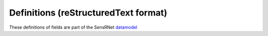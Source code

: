 *************************************
Definitions (reStructuredText format)
*************************************

These definitions of fields are part of the SensRNet datamodel_

+--------------------+-----------------------+-------------------------------+--------+-----------------------------------------------------------------------------------------------+-------------------------------------------------------------------------------------------+------------------------------------------------------------------+-----------------+
| SensrNet Entiteit  | SensorThings Entiteit | Nederlands                    | In MVP | Definitie (EN)                                                                                | Definitie (NL)                                                                            | Voorbeeld                                                        | Issuenr. Github |
+====================+=======================+===============================+========+===============================================================================================+===========================================================================================+==================================================================+=================+
| Device             | Thing                 | Apparaat                      | Yes    | An object of the physical world (physical things)                                             | Een fysiek of virtueel ding dat verbonden en geïdentificeerd                              | Meetstation,   Citybeacon                                        |                 |
|                    |                       |                               |        | or the information world (virtual things) that is                                             | kan worden in communicatienetwerken.                                                      |                                                                  |                 |
|                    |                       |                               |        | capable of being identified and integrated into                                               |                                                                                           |                                                                  |                 |
|                    |                       |                               |        | communication networks                                                                        |                                                                                           |                                                                  |                 |
+--------------------+-----------------------+-------------------------------+--------+-----------------------------------------------------------------------------------------------+-------------------------------------------------------------------------------------------+------------------------------------------------------------------+-----------------+
| AggregateId        |                       | Aggregatie identificatie      | Yes    | Identification   number of the Aggregate                                                      | Identificatienummer   van de gegevensgroep                                                |                                                                  |                 |
+--------------------+-----------------------+-------------------------------+--------+-----------------------------------------------------------------------------------------------+-------------------------------------------------------------------------------------------+------------------------------------------------------------------+-----------------+
| Id                 |                       | Identificatienummer           | Yes    | SensRNet Identification number for the device                                                 | Een   SensRNet-identificatienummer voor het apparaat.                                     | SensRnet.DeviceId                                                |                 |
+--------------------+-----------------------+-------------------------------+--------+-----------------------------------------------------------------------------------------------+-------------------------------------------------------------------------------------------+------------------------------------------------------------------+-----------------+
| Name               | Name                  | Naam                          | Yes    |                                                                                               |                                                                                           |                                                                  |                 |
+--------------------+-----------------------+-------------------------------+--------+-----------------------------------------------------------------------------------------------+-------------------------------------------------------------------------------------------+------------------------------------------------------------------+-----------------+
| Category           |                       | Categorie                     | Yes    | The broadest characterisation of the device                                                   | De   meest algemene typering van het apparaat                                             | Sensor,   camera, beacon (baken)                                 |                 |
+--------------------+-----------------------+-------------------------------+--------+-----------------------------------------------------------------------------------------------+-------------------------------------------------------------------------------------------+------------------------------------------------------------------+-----------------+
| Description        | Description           | Omschrijving apparaat         | Yes    | This is a short description of the corresponding Thing entity.                                | Een   korte omschrijving van het apparaat.                                                | Sensor   system monitoring area temperature                      |                 |
+--------------------+-----------------------+-------------------------------+--------+-----------------------------------------------------------------------------------------------+-------------------------------------------------------------------------------------------+------------------------------------------------------------------+-----------------+
| Connectivity       |                       | Connectiviteit                | Yes    | The way in which the device is connected to communication networks                            | De wijze waarop   het apparaat verbonden is aan communicatienetwerken.                    | Bedraad,   LTE, Wifi, Mesh                                       |                 |
+--------------------+-----------------------+-------------------------------+--------+-----------------------------------------------------------------------------------------------+-------------------------------------------------------------------------------------------+------------------------------------------------------------------+-----------------+
| Network Operator   |                       | Netwerkoperator               | No     | The supplier and operator of the connected communication network.                             | De leverancier   en beheerder van het verbonden communicatienetwerk.                      |                                                                  |                 |
+--------------------+-----------------------+-------------------------------+--------+-----------------------------------------------------------------------------------------------+-------------------------------------------------------------------------------------------+------------------------------------------------------------------+-----------------+
| Power              |                       | Stroomvoorziening             | No     | The way in which the device is supplied with power                                            | De wijze waarop   het apparaat van stroom voorzien wordt.                                 |                                                                  |                 |
+--------------------+-----------------------+-------------------------------+--------+-----------------------------------------------------------------------------------------------+-------------------------------------------------------------------------------------------+------------------------------------------------------------------+-----------------+
| Properties         | Properties            | Eigenschappen                 | No     | A JSON Object containing user-annotated properties as key-value pairs.                        |                                                                                           |                                                                  |                 |
+--------------------+-----------------------+-------------------------------+--------+-----------------------------------------------------------------------------------------------+-------------------------------------------------------------------------------------------+------------------------------------------------------------------+-----------------+
| Location           | Location              | Locatie                       | Yes    | The last known   location of the Thing.                                                       | De laatst   bekende locatie van het apparaat                                              |                                                                  |                 |
+--------------------+-----------------------+-------------------------------+--------+-----------------------------------------------------------------------------------------------+-------------------------------------------------------------------------------------------+------------------------------------------------------------------+-----------------+
| AggregateId        |                       | Aggregatie   identificatie    | Yes    | Identification   number of the Aggregate                                                      | Identificatienummer   van de gegevensgroep                                                |                                                                  |                 |
+--------------------+-----------------------+-------------------------------+--------+-----------------------------------------------------------------------------------------------+-------------------------------------------------------------------------------------------+------------------------------------------------------------------+-----------------+
| Id                 |                       | Identificatienummer           | Yes    | SensRNet   identification number for the Location                                             | SensRNet-identificatienummer   voor de locatie.                                           |                                                                  |                 |
+--------------------+-----------------------+-------------------------------+--------+-----------------------------------------------------------------------------------------------+-------------------------------------------------------------------------------------------+------------------------------------------------------------------+-----------------+
| Name               | Name                  | Naam                          | Yes    | A   property provides a label for Location, commonly a desciptive name                        | Naam   van de locatie                                                                     |                                                                  |                 |
+--------------------+-----------------------+-------------------------------+--------+-----------------------------------------------------------------------------------------------+-------------------------------------------------------------------------------------------+------------------------------------------------------------------+-----------------+
| Description        | Description           | Opstelpunt   omschrijving     | Yes    | The   description about the Location.                                                         | Een   korte omschrijving van de locatie.                                                  | University   of Calgary, CCIT building                           |                 |
+--------------------+-----------------------+-------------------------------+--------+-----------------------------------------------------------------------------------------------+-------------------------------------------------------------------------------------------+------------------------------------------------------------------+-----------------+
| Coordinates        | Coordinates           | XYZ-coördinaten               | Yes    | The   coordinates of the location in Latitude, Longitude, and elevation (Z).                  | De   coördinaten van de locatie in Latitude, Longitude, en hoogte (Z).                    | [	51.442,   5.470, 5]                                          | 93_             |
+--------------------+-----------------------+-------------------------------+--------+-----------------------------------------------------------------------------------------------+-------------------------------------------------------------------------------------------+------------------------------------------------------------------+-----------------+
| BaseObjectid       |                       | Extern   object-id            | Yes    | Reference   to external id                                                                    | Een verwijzing naar de BGT-code voor het object waaraan of                                |                                                                  |                 |
|                    |                       |                               |        |                                                                                               | waarop het apparaat geplaatst is.                                                         |                                                                  |                 |
+--------------------+-----------------------+-------------------------------+--------+-----------------------------------------------------------------------------------------------+-------------------------------------------------------------------------------------------+------------------------------------------------------------------+-----------------+
| Sensor             | Sensor                | Sensor                        | Yes    | An instrument that observes a property or phenomenon with the goal                            | Apparaat voor de meting van een fysieke grootheid (bijv. temperatuur,                     |                                                                  |                 |
|                    |                       |                               |        | of producing   an estimate of the value of the property                                       | licht, druk, elektriciteit).                                                              |                                                                  |                 |
| AggregateId        |                       | Aggregatie   identificatie    | Yes    | Identification   number of the Aggregate                                                      | Identificatienummer van de gegevensgroep                                                  |                                                                  |                 |
+--------------------+-----------------------+-------------------------------+--------+-----------------------------------------------------------------------------------------------+-------------------------------------------------------------------------------------------+------------------------------------------------------------------+-----------------+
| Id                 |                       | Identificatienummer           | Yes    | SensRNet   identification number for the sensor                                               | Een SensRNet-identificatienummer voor de sensor                                           |                                                                  | 94_             |
+--------------------+-----------------------+-------------------------------+--------+-----------------------------------------------------------------------------------------------+-------------------------------------------------------------------------------------------+------------------------------------------------------------------+-----------------+
| Name               | Name                  | Naam                          | Yes    | A   property provides a label for Sensor entity, commonly a descriptive name.                 | Een korte aanduiding van de sensor.                                                       | DHT22                                                            |                 |
+--------------------+-----------------------+-------------------------------+--------+-----------------------------------------------------------------------------------------------+-------------------------------------------------------------------------------------------+------------------------------------------------------------------+-----------------+
| Description        | Description           | Omschrijving   sensor         | Yes    | The description about the sensor                                                              | Een korte omschrijving van de sensor                                                      |                                                                  |                 |
+--------------------+-----------------------+-------------------------------+--------+-----------------------------------------------------------------------------------------------+-------------------------------------------------------------------------------------------+------------------------------------------------------------------+-----------------+
| Metadata           |                       | Metadata                      | No     | Contextual   information that describes the characteristics of specific data.                 | Contextuele informatie die de karakteristieken van bepaalde gegevens beschrijven.         |                                                                  |                 |
+--------------------+-----------------------+-------------------------------+--------+-----------------------------------------------------------------------------------------------+-------------------------------------------------------------------------------------------+------------------------------------------------------------------+-----------------+
| SensorType         |                       | Sensortype                    | Yes    | The technical qualification of the Sensor entity.                                             | Een typering van de sensor op basis van technische mogelijkheden van de sensor.           |   Waardelijst_Sensortype_                                        |                 |
+--------------------+-----------------------+-------------------------------+--------+-----------------------------------------------------------------------------------------------+-------------------------------------------------------------------------------------------+------------------------------------------------------------------+-----------------+
| Supplier           |                       | Leverancier                   | Yes    | The organisation responsible for the supply of the sensor and                                 | De organisatie die verantwoordelijk is voor de levering van de sensor en                  |                                                                  | 102_            |
|                    |                       |                               |        |                                                                                               | contractpartij is voor de eigenaar van de sensor.                                         |                                                                  |                 |
|                    |                       |                               |        | contracting party for the owner of the sensor.                                                |                                                                                           |                                                                  |                 |
+--------------------+-----------------------+-------------------------------+--------+-----------------------------------------------------------------------------------------------+-------------------------------------------------------------------------------------------+------------------------------------------------------------------+-----------------+
| Manufacturer       |                       | Fabrikant                     | Yes    | The   organisation responsible for producing the sensor.                                      | De organisatie die verantwoordelijk is voor de productie van de sensor.                   |                                                                  | 102_            |
+--------------------+-----------------------+-------------------------------+--------+-----------------------------------------------------------------------------------------------+-------------------------------------------------------------------------------------------+------------------------------------------------------------------+-----------------+
| Documentation      | Metadata              | Documentatie                  | Yes    | The detailed description of the Sensor or system. The metadata type is                        | Een verwijziging naar gedetailleerde beschrijvingen en technische documentatie.           | https://cdn-shop.adafruit.com/datasheets/DHT22.pdf               |                 |
|                    |                       |                               |        | defined by encodingType.                                                                      |                                                                                           |                                                                  |                 |
+--------------------+-----------------------+-------------------------------+--------+-----------------------------------------------------------------------------------------------+-------------------------------------------------------------------------------------------+------------------------------------------------------------------+-----------------+
| ObservationGoal    |                       | Doel   van de waarneming      | Yes    | The   goal of measuring                                                                       | Het doel of de grondslag van de waarneming                                                | Beoordelen   van veiligheid                                      |                 |
+--------------------+-----------------------+-------------------------------+--------+-----------------------------------------------------------------------------------------------+-------------------------------------------------------------------------------------------+------------------------------------------------------------------+-----------------+
| AggregateId        |                       | Aggregatie   identificatie    | Yes    | Identification number of the Aggregate                                                        | Identificatienummer van de gegevensgroep                                                  |                                                                  |                 |
+--------------------+-----------------------+-------------------------------+--------+-----------------------------------------------------------------------------------------------+-------------------------------------------------------------------------------------------+------------------------------------------------------------------+-----------------+
| Id                 |                       | Identificatienummer           | Yes    | Sensrnet identification number of the observation goal                                        | SensRNet-identificatienummer voor het doel van de waarneming.                             |                                                                  |                 |
+--------------------+-----------------------+-------------------------------+--------+-----------------------------------------------------------------------------------------------+-------------------------------------------------------------------------------------------+------------------------------------------------------------------+-----------------+
| Name               |                       | Naam                          | Yes    | The   name of the observation goal.                                                           | De   naam van het doel van de   waarneming                                                |                                                                  |                 |
+--------------------+-----------------------+-------------------------------+--------+-----------------------------------------------------------------------------------------------+-------------------------------------------------------------------------------------------+------------------------------------------------------------------+-----------------+
| Description        |                       | Beschrijving                  | Yes    | The   short description of the goal of the observation                                        | Een korte omschrijving van het doel van de waarneming                                     |                                                                  |                 |
+--------------------+-----------------------+-------------------------------+--------+-----------------------------------------------------------------------------------------------+-------------------------------------------------------------------------------------------+------------------------------------------------------------------+-----------------+
| LegalGround        |                       | Wettelijke   grondslag        | Yes    | The   legal basis for the observation, e.g. mandate, license                                  | De wettelijke basis van de waarneming, bijv. door aanwijzing of                           | Verwijzing   naar privacyverklaring of register van verwerkingen | 95_             |
|                    |                       |                               |        |                                                                                               | vergunningsplicht.                                                                        |                                                                  |                 |
+--------------------+-----------------------+-------------------------------+--------+-----------------------------------------------------------------------------------------------+-------------------------------------------------------------------------------------------+------------------------------------------------------------------+-----------------+
| LegalGroundLink    |                       | Grondslag   link              | Yes    | The   link to regulations for the legal ground                                                | De link naar de regelgeving voor de wettelijke basis                                      |                                                                  |                 |
+--------------------+-----------------------+-------------------------------+--------+-----------------------------------------------------------------------------------------------+-------------------------------------------------------------------------------------------+------------------------------------------------------------------+-----------------+
| Datastream         | Datastream            | Datastroom                    | Yes    | A collection of Observations measuring the same ObservedProperty                              | Een continue levering of collectie van data gericht op één waarneming,                    |                                                                  |                 |
|                    |                       |                               |        |                                                                                               | verzameld door één sensor.                                                                |                                                                  |                 |
|                    |                       |                               |        | and produced by the same Sensor.                                                              |                                                                                           |                                                                  |                 |
+--------------------+-----------------------+-------------------------------+--------+-----------------------------------------------------------------------------------------------+-------------------------------------------------------------------------------------------+------------------------------------------------------------------+-----------------+
| AggregateId        |                       | Aggregatie   identificatie    | Yes    | Identification   number of the Aggregate                                                      | Identificatienummer van de gegevensgroep                                                  |                                                                  |                 |
+--------------------+-----------------------+-------------------------------+--------+-----------------------------------------------------------------------------------------------+-------------------------------------------------------------------------------------------+------------------------------------------------------------------+-----------------+
| Id                 |                       | Identificatienummer           | Yes    | SensRNet   identification number of the datastream                                            | Een SensRNet-identificatienummer voor de datastroom.                                      |                                                                  | 94_             |
+--------------------+-----------------------+-------------------------------+--------+-----------------------------------------------------------------------------------------------+-------------------------------------------------------------------------------------------+------------------------------------------------------------------+-----------------+
| Name               | Name                  | Naam                          | Yes    | A property provides a label for Datastream entity, commonly a descriptive name.               | Een korte aanduiding van de datastroom.                                                   | Air   Temperature DS                                             |                 |
+--------------------+-----------------------+-------------------------------+--------+-----------------------------------------------------------------------------------------------+-------------------------------------------------------------------------------------------+------------------------------------------------------------------+-----------------+
| Description        | Description           | Omschrijving   datastroom     | Yes    | The description of the Datastream entity.                                                     | Een korte omschrijving van de datastream.                                                 | Datastream   for recording temperature                           |                 |
+--------------------+-----------------------+-------------------------------+--------+-----------------------------------------------------------------------------------------------+-------------------------------------------------------------------------------------------+------------------------------------------------------------------+-----------------+
| Theme              |                       | Thema                         | Yes    | A functional classification of the datastream                                                 | Een   functionele classificatie van de datastroom.                                        | Conform   TOP 1.1, zie Waardelijst_Themes                        | 97_             |
+--------------------+-----------------------+-------------------------------+--------+-----------------------------------------------------------------------------------------------+-------------------------------------------------------------------------------------------+------------------------------------------------------------------+-----------------+
| UnitOfMeasurement  | UnitOfMeasurement     | Meeteenheid                   | Yes    | A JSON Object containing three key-value pairs. The name property presents                    | De eenheid waarmee de waardes die weergegeven worden in de datastream                     |                                                                  |                 |
|                    |                       |                               |        |                                                                                               | aangegeven worden.                                                                        |                                                                  |                 |
|                    |                       |                               |        | the full name of the unitOfMeasurement; the symbol property shows the textual                 |                                                                                           |                                                                  |                 |
|                    |                       |                               |        | form of the unit symbol; and the definition contains the URI defining the unitOfMeasurement.  |                                                                                           |                                                                  |                 |
|                    |                       |                               |        | The values of these properties SHOULD follow the Unified Code for Unit of Measure (UCUM).     |                                                                                           |                                                                  |                 |
+--------------------+-----------------------+-------------------------------+--------+-----------------------------------------------------------------------------------------------+-------------------------------------------------------------------------------------------+------------------------------------------------------------------+-----------------+
| ObservedArea       | ObservedArea          | Waargenomen gebied            | Yes    | The spatial bounding box of the spatial extent of all FeaturesOfInterest that belong to       | Het gebied waarover de datastroom informatie geeft.                                       |                                                                  |                 |
|                    |                       |                               |        | the Observations associated with this Datastream.                                             |                                                                                           |                                                                  |                 |
+--------------------+-----------------------+-------------------------------+--------+-----------------------------------------------------------------------------------------------+-------------------------------------------------------------------------------------------+------------------------------------------------------------------+-----------------+
| ResultTime         | ResultTime            | Datafrequentie                | Yes    | The   temporal interval of the result times of all observations belonging to this Datastream. | De tijdsinterval tussen de waardes die weergegeven worden in de datastroom.               |                                                                  |                 |
+--------------------+-----------------------+-------------------------------+--------+-----------------------------------------------------------------------------------------------+-------------------------------------------------------------------------------------------+------------------------------------------------------------------+-----------------+
| Dataquality        |                       | Datakwaliteit                 | Yes    | The   degree of pollution or inconsistency of the measured values in the datastream           | De mate van ruis in of afwijkingen van de waardes die weergegeven worden in               | Laag,   voldoende, hoog                                          | 99_             |
|                    |                       |                               |        |                                                                                               | de datastream.                                                                            |                                                                  |                 |
+--------------------+-----------------------+-------------------------------+--------+-----------------------------------------------------------------------------------------------+-------------------------------------------------------------------------------------------+------------------------------------------------------------------+-----------------+
| IsPublic           |                       | Publiek beschikbaar           | Yes    | Indicating   if data about the datastream is publicly available.                              | Geeft aan of gegevens over de datastroom publiek beschikbaar zijn.                        |                                                                  | 100_            |
+--------------------+-----------------------+-------------------------------+--------+-----------------------------------------------------------------------------------------------+-------------------------------------------------------------------------------------------+------------------------------------------------------------------+-----------------+
| IsOpenData         |                       | Open   data                   | Yes    | Indicating   if values in the datastream are freely available and usable.                     | Geeft aan of de waardes in de datastroom vrij beschikbaar en bruikbaar zijn.              |                                                                  |                 |
+--------------------+-----------------------+-------------------------------+--------+-----------------------------------------------------------------------------------------------+-------------------------------------------------------------------------------------------+------------------------------------------------------------------+-----------------+
| IsActive           |                       | Actief                        | Yes    |                                                                                               | Geeft aan of de datastroom beschikbaar is en actief waardes oplevert.                     |                                                                  |                 |
+--------------------+-----------------------+-------------------------------+--------+-----------------------------------------------------------------------------------------------+-------------------------------------------------------------------------------------------+------------------------------------------------------------------+-----------------+
| ObservationType    |                       | Type observatie               | No     |                                                                                               |                                                                                           |                                                                  |                 |
+--------------------+-----------------------+-------------------------------+--------+-----------------------------------------------------------------------------------------------+-------------------------------------------------------------------------------------------+------------------------------------------------------------------+-----------------+
| PhenomenonTime     | PhenomenonTime        | Tijdsperiode   waarneming     | No     | The   time when or the interval during which the observation happened.                        | Het tijdstip of de tijdsduur van de waarneming                                            | Niet per se gelijk aan het TijdstipResultaat. Kan een tijdstip   |                 |
|                    |                       |                               |        |                                                                                               |                                                                                           | zijn of een interval of een andere tijdseenheid.                 |                 |
|                    |                       |                               |        |                                                                                               |                                                                                           |  Not necessarily the same as the ResultTime. May be an interval  |                 |
|                    |                       |                               |        |                                                                                               |                                                                                           |  or an instant time, or some other compound temporal entity      |                 |
+--------------------+-----------------------+-------------------------------+--------+-----------------------------------------------------------------------------------------------+-------------------------------------------------------------------------------------------+------------------------------------------------------------------+-----------------+
| ResultTime         | ResultTime            | Tijdstip   resultaat          | No     | The   instant time when the observation activity was completed.                               | Het   tijdstip waarop de waarneming is beëindigd.                                         |                                                                  |                 |
+--------------------+-----------------------+-------------------------------+--------+-----------------------------------------------------------------------------------------------+-------------------------------------------------------------------------------------------+------------------------------------------------------------------+-----------------+
| ContainsPIData     |                       | Bevat   persoonsgegevens      | Yes    | Indicates whether the values displayed in the data stream can be traced                       | Geeft aan of de waardes die weergegeven worden in de datastroom herleidbaar zijn          |                                                                  |                 |
|                    |                       |                               |        |                                                                                               | tot individuele personen.                                                                 |                                                                  |                 |
|                    |                       |                               |        | back to individual persons.                                                                   |                                                                                           |                                                                  |                 |
+--------------------+-----------------------+-------------------------------+--------+-----------------------------------------------------------------------------------------------+-------------------------------------------------------------------------------------------+------------------------------------------------------------------+-----------------+
| IsReusable         |                       | Herbruikbaar                  | Yes    | Indicates whether the values displayed in the data stream are reusable                        | Geeft aan of de waardes die weergegeven worden in de datastroom herbruikbaar zijn         |                                                                  |                 |
|                    |                       |                               |        |                                                                                               | voor andere doelen.                                                                       |                                                                  |                 |
|                    |                       |                               |        | for other purposes.                                                                           |                                                                                           |                                                                  |                 |
+--------------------+-----------------------+-------------------------------+--------+-----------------------------------------------------------------------------------------------+-------------------------------------------------------------------------------------------+------------------------------------------------------------------+-----------------+
| Documentation      |                       | Documentatie                  | Yes    | A reference to detailed descriptions and technical documentation.                             | Een verwijziging naar gedetailleerde beschrijvingen en technische documentatie.           |                                                                  |                 |
+--------------------+-----------------------+-------------------------------+--------+-----------------------------------------------------------------------------------------------+-------------------------------------------------------------------------------------------+------------------------------------------------------------------+-----------------+
| Datalink           |                       | Datalink                      | Yes    | A reference to the data stream.                                                               | Een verwijziging naar de datastroom.                                                      |                                                                  |                 |
+--------------------+-----------------------+-------------------------------+--------+-----------------------------------------------------------------------------------------------+-------------------------------------------------------------------------------------------+------------------------------------------------------------------+-----------------+
| Dataclassification |                       | Dataclassificatie             | No     |                                                                                               |                                                                                           | Conform Beschikbaarheid, Integriteit, Vertrouwelijkheid          |                 |
+--------------------+-----------------------+-------------------------------+--------+-----------------------------------------------------------------------------------------------+-------------------------------------------------------------------------------------------+------------------------------------------------------------------+-----------------+
| MobileLocation     | HistoricalLocation    | Voorgaande   locatie          | No     | The times of the current (i.e., last known) and previous locations of the Thing.              | Het tijdstip van de huidige (laatst bekende) en voorgaande locaties van het   apparaat    | lat/lon   52.35,4.92                                             |                 |
+--------------------+-----------------------+-------------------------------+--------+-----------------------------------------------------------------------------------------------+-------------------------------------------------------------------------------------------+------------------------------------------------------------------+-----------------+
| Time               | Time                  | Tijdstip                      | No     | The   time when the Thing is known at the Location.                                           | Het tijdstip waarop het apparaat op de locatie was                                        | 1-8-2018   13:42                                                 |                 |
+--------------------+-----------------------+-------------------------------+--------+-----------------------------------------------------------------------------------------------+-------------------------------------------------------------------------------------------+------------------------------------------------------------------+-----------------+
| LegalEntity        |                       | Rechtspersoon                 | Yes    | An entity with legal personality, including legal persons under public laws,                  | Een entiteit met rechtspersoonlijkheid, waaronder publiekrechtelijke rechtspersonen,      |                                                                  |                 |
|                    |                       |                               |        |                                                                                               | kerkgenootschappen, privaatrechtelijke rechtspersonen en natuurlijke personen.            |                                                                  |                 |
|                    |                       |                               |        | denominations, legal persons under private law and natural persons.                           |                                                                                           |                                                                  |                 |
+--------------------+-----------------------+-------------------------------+--------+-----------------------------------------------------------------------------------------------+-------------------------------------------------------------------------------------------+------------------------------------------------------------------+-----------------+
| Id                 |                       | Identificatienummer           | Yes    | SensRNet   Identification number for the legal entity                                         | Een SensRNet-identificatienummer voor de rechtspersoon.                                   | SensRnet.OrganisationId                                          |                 |
+--------------------+-----------------------+-------------------------------+--------+-----------------------------------------------------------------------------------------------+-------------------------------------------------------------------------------------------+------------------------------------------------------------------+-----------------+
| Name               |                       | Naam                          | Yes    | A   property provides a label for the legal entity, commonly a descriptive name.              | Een korte aanduiding van de rechtspersoon.                                                |                                                                  |                 |
+--------------------+-----------------------+-------------------------------+--------+-----------------------------------------------------------------------------------------------+-------------------------------------------------------------------------------------------+------------------------------------------------------------------+-----------------+
| Website            |                       | Website                       | Yes    |                                                                                               | Het webadres (url) van de website van de rechtspersoon.                                   |                                                                  |                 |
+--------------------+-----------------------+-------------------------------+--------+-----------------------------------------------------------------------------------------------+-------------------------------------------------------------------------------------------+------------------------------------------------------------------+-----------------+
| User               |                       |                               | Yes    | An   user of the SensRNet-application.                                                        | Een gebruiker van de SensRNet-applicatie.                                                 |                                                                  |                 |
+--------------------+-----------------------+-------------------------------+--------+-----------------------------------------------------------------------------------------------+-------------------------------------------------------------------------------------------+------------------------------------------------------------------+-----------------+
| Id                 |                       | Identificatienummer           | Yes    | SensRNet   Identification number for the user                                                 | Een SensRNet-identificatienummer voor gebruiker.                                          | SensRnet.UserId                                                  |                 |
+--------------------+-----------------------+-------------------------------+--------+-----------------------------------------------------------------------------------------------+-------------------------------------------------------------------------------------------+------------------------------------------------------------------+-----------------+
| Username           |                       | Gebruikersnaam                | Yes    | User   name by which the user is known in the SensRNet-application                            | De naam waarmee de gebruiker in de SensRNet-applicatie bekend is.                         |                                                                  |                 |
+--------------------+-----------------------+-------------------------------+--------+-----------------------------------------------------------------------------------------------+-------------------------------------------------------------------------------------------+------------------------------------------------------------------+-----------------+
| Email              |                       | E-mail                        | Yes    | The   e-mail address of the user                                                              | Het e-mailadres van de gebruiker.                                                         |                                                                  |                 |
+--------------------+-----------------------+-------------------------------+--------+-----------------------------------------------------------------------------------------------+-------------------------------------------------------------------------------------------+------------------------------------------------------------------+-----------------+
| Role               |                       | Rol                           | Yes    | Rights   connected to role                                                                    | Geheel aan autorisaties in de Sensrnet-applicatie, gekoppeld aan de rol van de gebruiker. |                                                                  |                 |
+--------------------+-----------------------+-------------------------------+--------+-----------------------------------------------------------------------------------------------+-------------------------------------------------------------------------------------------+------------------------------------------------------------------+-----------------+
| ContactDetails     |                       | Contactgegevens               | Yes    | The   way of contacting the legal entity                                                      | De   wijze waarop contact gelegd kan worden met de rechtspersoon.                         |                                                                  |                 |
+--------------------+-----------------------+-------------------------------+--------+-----------------------------------------------------------------------------------------------+-------------------------------------------------------------------------------------------+------------------------------------------------------------------+-----------------+
| Name               |                       | Naam                          | Yes    | A   property provides a label for the contact entity, commonly a descriptive   name.          | Een   korte aanduiding van de rechtspersoon waarmee contact gelegd kan worden.            | Bijv. Klantcontactcentrum gemeente Nijmegen of Gemeente Nijmegen |                 |
+--------------------+-----------------------+-------------------------------+--------+-----------------------------------------------------------------------------------------------+-------------------------------------------------------------------------------------------+------------------------------------------------------------------+-----------------+
| Email              |                       | E-mail                        | Yes    | The   e-mail address by which the legal entity can be contacted.                              | Het   e-mailadres van de rechtspersoon waarmee contact gelegd kan worden.                 |  Waardelijst_Public_mailaddress_                                             |                 |
+--------------------+-----------------------+-------------------------------+--------+-----------------------------------------------------------------------------------------------+-------------------------------------------------------------------------------------------+------------------------------------------------------------------+-----------------+
| Phone              |                       | Telefoonnummer                | Yes    | The   phone number address by which the legal entity can be contacted.                        | Het   telefoonnummer van de rechtspersoon waarmee contact gelegd kan worden.              |                                                                  |                 |
+--------------------+-----------------------+-------------------------------+--------+-----------------------------------------------------------------------------------------------+-------------------------------------------------------------------------------------------+------------------------------------------------------------------+-----------------+
| IsPublic           |                       | Is openbaar                   | Yes    | Indicates   whether the contact details are public                                            | Geeft aan of de   contactgegevens publiek zijn                                            |                                                                  |                 |
+--------------------+-----------------------+-------------------------------+--------+-----------------------------------------------------------------------------------------------+-------------------------------------------------------------------------------------------+------------------------------------------------------------------+-----------------+
| ForRole            |                       | De   rol voor contactgegevens | Yes    | Indicates   the role for which the contact details may be used                                | Geeft   de rol aan waarvoor de contactgegevens gelden                                     |                                                                  |                 |
+--------------------+-----------------------+-------------------------------+--------+-----------------------------------------------------------------------------------------------+-------------------------------------------------------------------------------------------+------------------------------------------------------------------+-----------------+
|                    |                       |                               |        |                                                                                               |                                                                                           |                                                                  |                 |
+--------------------+-----------------------+-------------------------------+--------+-----------------------------------------------------------------------------------------------+-------------------------------------------------------------------------------------------+------------------------------------------------------------------+-----------------+

.. _datamodel: Model.md

.. _93: https://github.com/kadaster-labs/sensrnet-home/issues/93
.. _94: https://github.com/kadaster-labs/sensrnet-home/issues/94
.. _102: https://github.com/kadaster-labs/sensrnet-home/issues/102
.. _95: https://github.com/kadaster-labs/sensrnet-home/issues/95
.. _97: https://github.com/kadaster-labs/sensrnet-home/issues/97
.. _99: https://github.com/kadaster-labs/sensrnet-home/issues/99
.. _100: https://github.com/kadaster-labs/sensrnet-home/issues/100
.. _98: https://github.com/kadaster-labs/sensrnet-home/issues/98
.. _110: https://github.com/kadaster-labs/sensrnet-home/issues/110

.. _Waardelijst_sensortype: Waardelijst_Sensortypes.xlsx
.. _Waardelijst_Public_Mailaddress: Waardelijst_Public_E-mail-mask.xlsx
.. _Waardelijst_Themes: Waardelijst_Datastreams_Themes.xlsx

